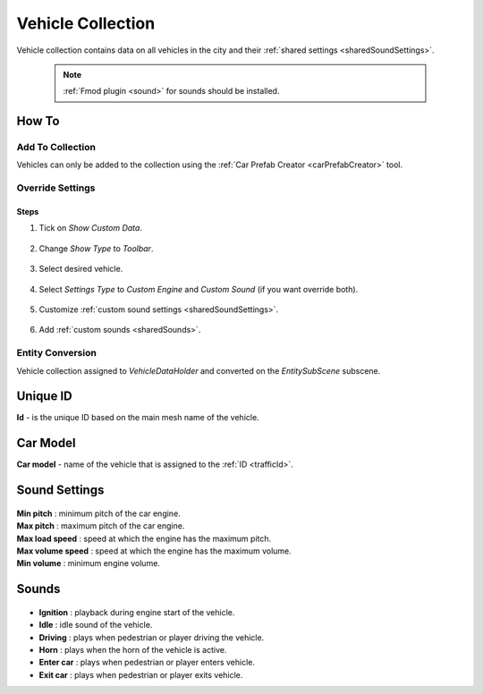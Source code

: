 .. _vehicleCollection:

Vehicle Collection
=====

Vehicle collection contains data on all vehicles in the city and their :ref:`shared settings <sharedSoundSettings>`.

	.. image:: /images/entities/trafficCar/vehicleCollection/VehicleCollection.png
	
	.. note::
		:ref:`Fmod plugin <sound>` for sounds should be installed.
	
How To
----------------
	
Add To Collection
~~~~~~~~~~~~
	
Vehicles can only be added to the collection using the :ref:`Car Prefab Creator <carPrefabCreator>` tool.
	
Override Settings
~~~~~~~~~~~~

Steps
""""""""""""""

#. Tick on `Show Custom Data`.

	.. image:: /images/entities/trafficCar/vehicleCollection/OverrideStep1.png
	
#. Change `Show Type` to `Toolbar`.

	.. image:: /images/entities/trafficCar/vehicleCollection/OverrideStep2-0.png
	
#. Select desired vehicle.
	
	.. image:: /images/entities/trafficCar/vehicleCollection/OverrideStep2.png
	
#. Select `Settings Type` to `Custom Engine` and `Custom Sound` (if you want override both).

	.. image:: /images/entities/trafficCar/vehicleCollection/OverrideStep3.png
	
#. Customize :ref:`custom sound settings <sharedSoundSettings>`.

	.. image:: /images/entities/trafficCar/vehicleCollection/OverrideStep4.png
	
#. Add :ref:`custom sounds <sharedSounds>`.
	
	.. image:: /images/entities/trafficCar/vehicleCollection/OverrideStep4-0.png
	.. image:: /images/entities/trafficCar/vehicleCollection/OverrideStep5.png
		
Entity Conversion
~~~~~~~~~~~~

Vehicle collection assigned to `VehicleDataHolder` and converted on the `EntitySubScene` subscene.

	.. image:: /images/entities/trafficCar/vehicleCollection/VehicleCollectHolder.png

.. _trafficId:

Unique ID
----------------

| **Id** - is the unique ID based on the main mesh name of the vehicle.

.. _carModel:

Car Model
----------------

| **Car model** - name of the vehicle that is assigned to the :ref:`ID <trafficId>`.

.. _sharedSoundSettings:

Sound Settings
----------------
	
	.. image:: /images/entities/trafficCar/vehicleCollection/SharedSoundSettings.png
	
| **Min pitch** : minimum pitch of the car engine.
| **Max pitch** : maximum pitch of the car engine.
| **Max load speed** : speed at which the engine has the maximum pitch.
| **Max volume speed** : speed at which the engine has the maximum volume.
| **Min volume** : minimum engine volume.

.. _sharedSounds:

Sounds
----------------

	.. image:: /images/entities/trafficCar/vehicleCollection/SharedSounds.png

* **Ignition** : playback during engine start of the vehicle.
* **Idle** : idle sound of the vehicle.
* **Driving** : plays when pedestrian or player driving the vehicle.
* **Horn** : plays when the horn of the vehicle is active.
* **Enter car** : plays when pedestrian or player enters vehicle.
* **Exit car** : plays when pedestrian or player exits vehicle.		
